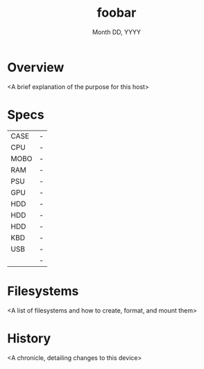 #+title: foobar
#+date:  Month DD, YYYY

* Overview
<A brief explanation of the purpose for this host>

* Specs
| CASE | - |
| CPU  | - |
| MOBO | - |
| RAM  | - |
| PSU  | - |
| GPU  | - |
| HDD  | - |
| HDD  | - |
| HDD  | - |
| KBD  | - |
| USB  | - |
|      | - |

* Filesystems
<A list of filesystems and how to create, format, and mount them>

* History
<A chronicle, detailing changes to this device>
